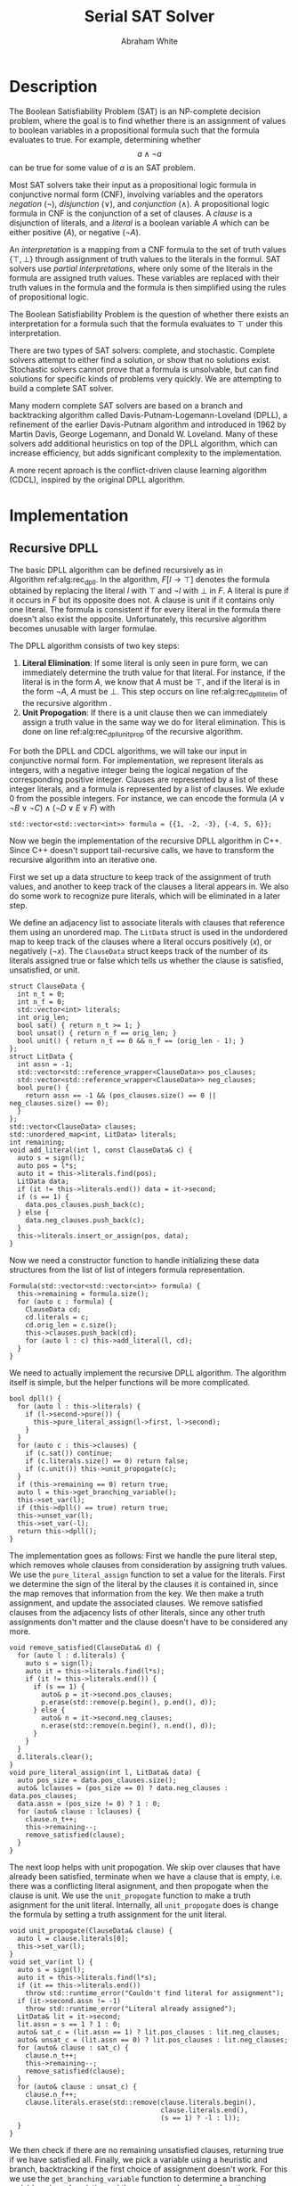 #+OPTIONS: toc:nil num:nil
#+LATEX_CLASS_OPTIONS: [10pt,AMS Euler]
#+LATEX_HEADER: \input{../preamble.tex} \usepackage{algpseudocode,algorithm}
#+AUTHOR: Abraham White
#+TITLE: Serial SAT Solver
* Description
  The Boolean Satisfiability Problem (SAT) is an NP-complete decision problem,
  where the goal is to find whether there is an assignment of values to boolean variables
  in a propositional formula such that the formula evaluates to true. For example,
  determining whether \[ a \land \neg a \] can be true for some value of $a$ is
  an SAT problem.
  
  Most SAT solvers take their input as a propositional logic formula in conjunctive normal form (CNF),
  involving variables and the operators /negation/ ($\neg$), /disjunction/ ($\lor$), and /conjunction/ ($\land$). A
  propositional logic formula in CNF is the conjunction of a set of clauses. A /clause/ is a disjunction
  of literals, and a /literal/ is a boolean variable $A$ which can be either positive ($A$), or negative ($\neg A$).
  
  An /interpretation/ is a mapping from a CNF formula to the set of truth values $\{\top,\bot\}$ through assignment
  of truth values to the literals in the formul. SAT solvers use /partial interpretations/, where only some of the
  literals in the formula are assigned truth values. These variables are replaced with their truth values in
  the formula and the formula is then simplified using the rules of propositional logic.
  
  The Boolean Satisfiability Problem is the question of whether there exists an interpretation for a formula such
  that the formula evaluates to $\top$ under this interpretation.
  
  There are two types of SAT solvers: complete, and stochastic. Complete solvers attempt to
  either find a solution, or show that no solutions exist. Stochastic solvers cannot prove
  that a formula is unsolvable, but can find solutions for specific kinds of problems very
  quickly. We are attempting to build a complete SAT solver.

  Many modern complete SAT solvers are based on a branch and backtracking algorithm called
  Davis-Putnam-Logemann-Loveland (DPLL), a refinement of the earlier Davis-Putnam algorithm and 
  introduced in 1962 by Martin Davis, George Logemann, and Donald W. Loveland. Many of these solvers
  add additional heuristics on top of the DPLL algorithm, which can increase efficiency, but adds significant
  complexity to the implementation.
  
  A more recent aproach is the conflict-driven clause learning algorithm (CDCL), inspired by the original DPLL
  algorithm. 
  
* Implementation
** Recursive DPLL
  #+begin_export latex
\begin{algorithm}
\caption{The recursive DPLL algorithm}
\label{alg:rec_dpll}
\begin{algorithmic}[1]
\Function{dpll}{$F$ : Formula}
\If {$F$ is empty}
  \State \Return SAT
\ElsIf {$F$ contains an empty clause}
  \State \Return UNSAT
\ElsIf {$F$ contains a pure literal $l$} \label{alg:rec_dpll_litelim}
  \State \Return \Call{dpll}{$F[l \to \top]$}
\ElsIf {$F$ contains a unit clause $[l]$} \label{alg:rec_dpll_unitprop}
  \State \Return \Call{dpll}{$F[l \to \top]$}
\Else
  \State let $l$ be a literal in $F$
  \If {\Call{dpll}{$F[l \to \top]$} = SAT}
    \State \Return SAT
  \Else
    \State \Return \Call{dpll}{$F[l \to \bot]$}
  \EndIf
\EndIf
\EndFunction
\end{algorithmic}
\end{algorithm}
  #+end_export
  
  The basic DPLL algorithm can be defined recursively as in Algorithm\nbsp{}ref:alg:rec_dpll.
  In the algorithm, $F[l \to \top]$ denotes the formula obtained by replacing the literal $l$ with $\top$ and
  $\neg l$ with $\bot$ in $F$. A literal is pure if it occurs in $F$ but its opposite does not. A clause is unit
  if it contains only one literal. The formula is consistent if for every literal in the formula there doesn't
  also exist the opposite. Unfortunately, this recursive algorithm becomes unusable with larger formulae.
  
  The DPLL algorithm consists of two key steps:
  1. *Literal Elimination*: If some literal is only seen in pure form, we can immediately determine the
     truth value for that literal. For instance, if the literal is in the form $A$, we know that $A$ must be
     $\top$, and if the literal is in the form $\neg A$, $A$ must be $\bot$. This step occurs on line
     ref:alg:rec_dpll_litelim of the recursive algorithm .
  2. *Unit Propogation*: If there is a unit clause then we can immediately assign a truth value in the same
     way we do for literal elimination. This is done on line ref:alg:rec_dpll_unitprop of the recursive
     algorithm.
     
  For both the DPLL and CDCL algorithms, we will take our input in conjunctive normal form. For implementation,
  we represent literals as integers, with a negative integer being the logical negation of the corresponding
  positive integer. Clauses are represented by a list of these integer literals, and a formula is represented
  by a list of clauses. We exlude 0 from the possible integers.
  For instance, we can encode the formula $(A \lor \neg B \lor \neg C) \land (\neg D \lor E \lor F)$ with
  #+begin_src c++
std::vector<std::vector<int>> formula = {{1, -2, -3}, {-4, 5, 6}};
  #+end_src
  
  Now we begin the implementation of the recursive DPLL algorithm in C++. Since C++ doesn't
  support tail-recursive calls, we have to transform the recursive algorithm into an iterative one.
  
  First we set up a data structure to keep track of the assignment of truth values, and another to keep
  track of the clauses a literal appears in. We also do some work to recognize pure literals, which
  will be eliminated in a later step.
  
  We define an adjacency list to associate literals with clauses that reference them using
  an unordered map. The =LitData= struct is used in the undordered map to keep track of the
  clauses where a literal occurs positively ($x$), or negatively ($\neg x$). The =ClauseData= struct
  keeps track of the number of its literals assigned true or false which tells us whether the clause
  is satisfied, unsatisfied, or unit.
  #+name: formula1
  #+begin_src c++
struct ClauseData {
  int n_t = 0;
  int n_f = 0;
  std::vector<int> literals;
  int orig_len;
  bool sat() { return n_t >= 1; }
  bool unsat() { return n_f == orig_len; }
  bool unit() { return n_t == 0 && n_f == (orig_len - 1); }
};
struct LitData {
  int assn = -1;
  std::vector<std::reference_wrapper<ClauseData>> pos_clauses;
  std::vector<std::reference_wrapper<ClauseData>> neg_clauses;
  bool pure() {
    return assn == -1 && (pos_clauses.size() == 0 || neg_clauses.size() == 0);
  }
};
std::vector<ClauseData> clauses;
std::unordered_map<int, LitData> literals;
int remaining;
void add_literal(int l, const ClauseData& c) {
  auto s = sign(l);
  auto pos = l*s;
  auto it = this->literals.find(pos);
  LitData data;
  if (it != this->literals.end()) data = it->second;
  if (s == 1) {
    data.pos_clauses.push_back(c);
  } else {
    data.neg_clauses.push_back(c);
  }
  this->literals.insert_or_assign(pos, data);
}
  #+end_src
  
  Now we need a constructor function to handle initializing these data structures from the
  list of list of integers formula representation.
  #+name: formula2
  #+begin_src c++
Formula(std::vector<std::vector<int>> formula) {
  this->remaining = formula.size();
  for (auto c : formula) {
    ClauseData cd;
    cd.literals = c;
    cd.orig_len = c.size();
    this->clauses.push_back(cd);
    for (auto l : c) this->add_literal(l, cd);
  }
}
  #+end_src
  
  We need to actually implement the recursive DPLL algorithm.
  The algorithm itself is simple, but the helper functions will be more
  complicated.
  #+name: dpll
  #+begin_src c++
bool dpll() {
  for (auto l : this->literals) {
    if (l->second->pure()) {
      this->pure_literal_assign(l->first, l->second);
    }
  }
  for (auto c : this->clauses) {
    if (c.sat()) continue;
    if (c.literals.size() == 0) return false;
    if (c.unit()) this->unit_propogate(c);
  }
  if (this->remaining == 0) return true;
  auto l = this->get_branching_variable();
  this->set_var(l);
  if (this->dpll() == true) return true;
  this->unset_var(l);
  this->set_var(-l);
  return this->dpll();
}
  #+end_src
  The implementation goes as follows:
  First we handle the pure literal step, which removes whole clauses from
  consideration by assigning truth values. We use the =pure_literal_assign=
  function to set a value for the literals. First we determine the sign
  of the literal by the clauses it is contained in, since the map removes
  that information from the key. We then make a truth assignment, and 
  update the associated clauses. We remove satisfied clauses from the
  adjacency lists of other literals, since any other truth assignments
  don't matter and the clause doesn't have to be considered any more.
  #+name: pure_literal
  #+begin_src c++
void remove_satisfied(ClauseData& d) {
  for (auto l : d.literals) {
    auto s = sign(l);
    auto it = this->literals.find(l*s);
    if (it != this->literals.end()) {
      if (s == 1) {
        auto& p = it->second.pos_clauses;
        p.erase(std::remove(p.begin(), p.end(), d));
      } else {
        auto& n = it->second.neg_clauses;
        n.erase(std::remove(n.begin(), n.end(), d));
      }
    }
  }
  d.literals.clear();
}
void pure_literal_assign(int l, LitData& data) {
  auto pos_size = data.pos_clauses.size();
  auto& lclauses = (pos_size == 0) ? data.neg_clauses : data.pos_clauses;
  data.assn = (pos_size != 0) ? 1 : 0;
  for (auto& clause : lclauses) {
    clause.n_t++;
    this->remaining--;
    remove_satisfied(clause);
  }
}
  #+end_src

  The next loop helps with unit propogation. We skip over clauses that have
  already been satisfied, terminate when we have a clause that is empty,
  i.e. there was a conflicting literal asignment, and then propogate
  when the clause is unit. We use the =unit_propogate= function to
  make a truth asignment for the unit literal. Internally, all =unit_propogate=
  does is change the formula by setting a truth assignment for the unit
  literal.
  #+name: unit_propogate
  #+begin_src c++
void unit_propogate(ClauseData& clause) {
  auto l = clause.literals[0];
  this->set_var(l);
}
void set_var(int l) {
  auto s = sign(l);
  auto it = this->literals.find(l*s);
  if (it == this->literals.end())
    throw std::runtime_error("Couldn't find literal for assignment");
  if (it->second.assn != -1)
    throw std::runtime_error("Literal already assigned");
  LitData& lit = it->second;
  lit.assn = s == 1 ? 1 : 0;
  auto& sat_c = (lit.assn == 1) ? lit.pos_clauses : lit.neg_clauses;
  auto& unsat_c = (lit.assn == 0) ? lit.pos_clauses : lit.neg_clauses;
  for (auto& clause : sat_c) {
    clause.n_t++;
    this->remaining--;
    remove_satisfied(clause);
  }
  for (auto& clause : unsat_c) {
    clause.n_f++;
    clause.literals.erase(std::remove(clause.literals.begin(),
                                      clause.literals.end(),
                                      (s == 1) ? -l : l));
  }
}
  #+end_src

  We then check if there are no remaining unsatisfied clauses, returning true
  if we have satisfied all. Finally, we pick a variable using a heuristic
  and branch, backtracking if the first choice of assignment doesn't work.
  For this we use the =get_branching_variable= function to determine
  a branching variable using a heuristic, and the =set_var= and =unset_var=
  functions to handle changing the formula and backtracking.
  #+name: get_branching
  #+begin_src c++
  #+end_src
  
** CDCL
* Appendix
** Helper Code
*** sign
    Apparently the standard =copysign= is slow
    #+name: sign
    #+begin_src c++
int sign(int x) {
  return ( (x > 0) ? 1
         : (x < 0) ? -1
         : 0);
}
    #+end_src
*** Read Input
    #+name: read_input
    #+begin_src c++
auto read_input() {
  std::vector<std::vector<int>> f;
  for (std::string l; std::getline(std::cin, l);) {
    std::stringstream ss(l);
    std::string word;
    std::vector<int> clause;
    while (ss >> word) {
      int v = std::stoi(word);
      if (v == 0) throw std::invalid_argument("0 cannot be a literal");
      clause.push_back(v);
    }
    f.push_back(clause);
  }
  
  return f;
}
    #+end_src
    
[[bibliographystyle:unsrt]]
[[bibliography:refs.bib]]
* COMMENT Local Variables
  # Local Variables:
  # eval: (add-hook 'after-save-hook (lambda () (org-latex-export-to-pdf) (org-babel-tangle)) nil t)
  # End:
